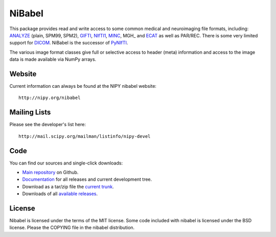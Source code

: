 .. -*- rest -*-
.. vim:syntax=rest

=======
NiBabel
=======

This package provides read and write access to some common medical and
neuroimaging file formats, including: ANALYZE_ (plain, SPM99, SPM2),
GIFTI_, NIfTI1_, MINC_, MGH_ and ECAT_ as well as PAR/REC. There is some very
limited support for DICOM_.  NiBabel is the successor of PyNIfTI_.

.. _ANALYZE: http://www.grahamwideman.com/gw/brain/analyze/formatdoc.htm
.. _NIfTI1: http://nifti.nimh.nih.gov/nifti-1/
.. _MINC: http://wiki.bic.mni.mcgill.ca/index.php/MINC
.. _PyNIfTI: http://niftilib.sourceforge.net/pynifti/
.. _GIFTI: http://www.nitrc.org/projects/gifti
.. _MGH format: http://surfer.nmr.mgh.harvard.edu/fswiki/FsTutorial/MghFormat
.. _ECAT: http://xmedcon.sourceforge.net/Docs/Ecat
.. _DICOM: http://medical.nema.org/

The various image format classes give full or selective access to header (meta)
information and access to the image data is made available via NumPy arrays.

Website
=======

Current information can always be found at the NIPY nibabel website::

    http://nipy.org/nibabel

Mailing Lists
=============

Please see the developer's list here::

    http://mail.scipy.org/mailman/listinfo/nipy-devel

Code
====

You can find our sources and single-click downloads:

* `Main repository`_ on Github.
* Documentation_ for all releases and current development tree.
* Download as a tar/zip file the `current trunk`_.
* Downloads of all `available releases`_.

.. _main repository: http://github.com/nipy/nibabel
.. _Documentation: http://nipy.org/nibabel
.. _current trunk: http://github.com/nipy/nibabel/archives/master
.. _available releases: http://github.com/nipy/nibabel/downloads

License
=======

Nibabel is licensed under the terms of the MIT license. Some code included with
nibabel is licensed under the BSD license.  Please the COPYING file in the
nibabel distribution.
